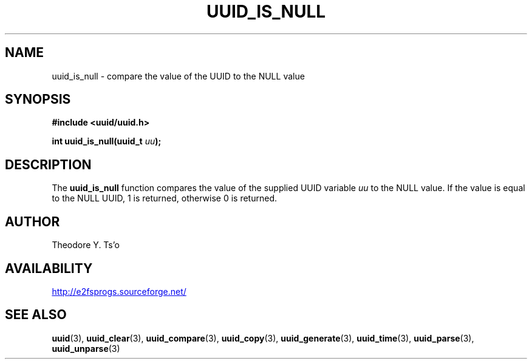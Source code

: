 .\" Copyright 1999 Andreas Dilger (adilger@enel.ucalgary.ca)
.\"
.\" %Begin-Header%
.\" Redistribution and use in source and binary forms, with or without
.\" modification, are permitted provided that the following conditions
.\" are met:
.\" 1. Redistributions of source code must retain the above copyright
.\"    notice, and the entire permission notice in its entirety,
.\"    including the disclaimer of warranties.
.\" 2. Redistributions in binary form must reproduce the above copyright
.\"    notice, this list of conditions and the following disclaimer in the
.\"    documentation and/or other materials provided with the distribution.
.\" 3. The name of the author may not be used to endorse or promote
.\"    products derived from this software without specific prior
.\"    written permission.
.\" 
.\" THIS SOFTWARE IS PROVIDED ``AS IS'' AND ANY EXPRESS OR IMPLIED
.\" WARRANTIES, INCLUDING, BUT NOT LIMITED TO, THE IMPLIED WARRANTIES
.\" OF MERCHANTABILITY AND FITNESS FOR A PARTICULAR PURPOSE, ALL OF
.\" WHICH ARE HEREBY DISCLAIMED.  IN NO EVENT SHALL THE AUTHOR BE
.\" LIABLE FOR ANY DIRECT, INDIRECT, INCIDENTAL, SPECIAL, EXEMPLARY, OR
.\" CONSEQUENTIAL DAMAGES (INCLUDING, BUT NOT LIMITED TO, PROCUREMENT
.\" OF SUBSTITUTE GOODS OR SERVICES; LOSS OF USE, DATA, OR PROFITS; OR
.\" BUSINESS INTERRUPTION) HOWEVER CAUSED AND ON ANY THEORY OF
.\" LIABILITY, WHETHER IN CONTRACT, STRICT LIABILITY, OR TORT
.\" (INCLUDING NEGLIGENCE OR OTHERWISE) ARISING IN ANY WAY OUT OF THE
.\" USE OF THIS SOFTWARE, EVEN IF NOT ADVISED OF THE POSSIBILITY OF SUCH
.\" DAMAGE.
.\" %End-Header%
.\" 
.\" Created  Wed Mar 10 17:42:12 1999, Andreas Dilger
.TH UUID_IS_NULL 3 "January 2009" "E2fsprogs version 1.41.4"
.SH NAME
uuid_is_null \- compare the value of the UUID to the NULL value
.SH SYNOPSIS
.nf
.B #include <uuid/uuid.h>
.sp
.BI "int uuid_is_null(uuid_t " uu );
.fi
.SH DESCRIPTION
The
.B uuid_is_null
function compares the value of the supplied UUID variable
.I uu
to the NULL value.  If the value is equal to the NULL UUID, 1 is returned,
otherwise 0 is returned.
.SH AUTHOR
Theodore Y. Ts'o
.SH AVAILABILITY
.UR http://e2fsprogs.sourceforge.net/
http://e2fsprogs.sourceforge.net/
.UE
.SH "SEE ALSO"
.BR uuid (3),
.BR uuid_clear (3),
.BR uuid_compare (3),
.BR uuid_copy (3),
.BR uuid_generate (3),
.BR uuid_time (3),
.BR uuid_parse (3),
.BR uuid_unparse (3)
